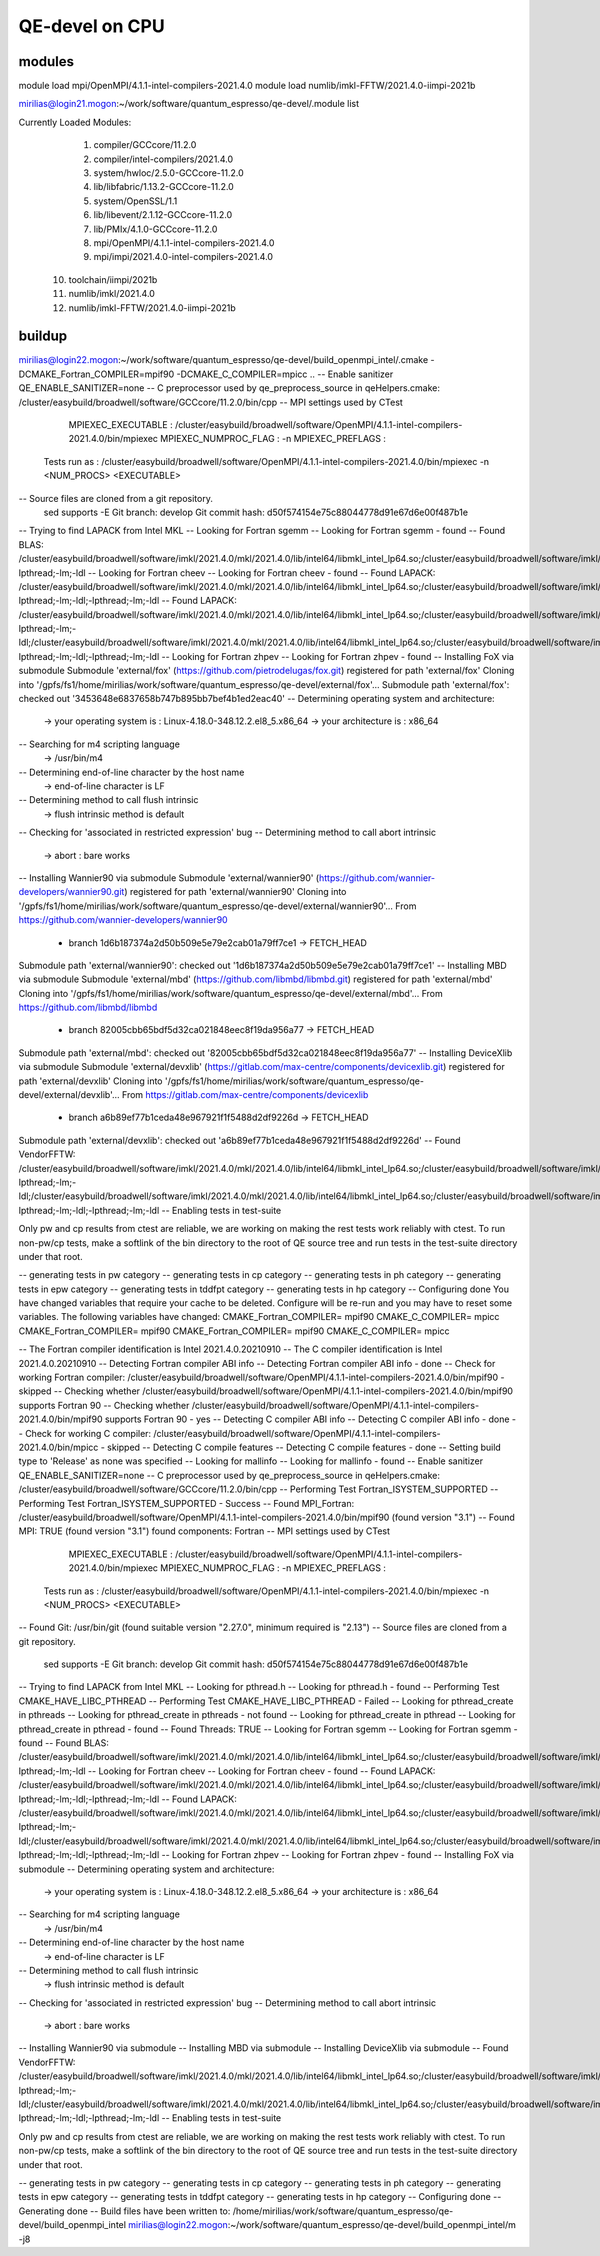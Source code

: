 ===============
QE-devel on CPU
===============

modules
~~~~~~~
module load mpi/OpenMPI/4.1.1-intel-compilers-2021.4.0
module load numlib/imkl-FFTW/2021.4.0-iimpi-2021b

mirilias@login21.mogon:~/work/software/quantum_espresso/qe-devel/.module list

Currently Loaded Modules:
  1) compiler/GCCcore/11.2.0
  2) compiler/intel-compilers/2021.4.0
  3) system/hwloc/2.5.0-GCCcore-11.2.0
  4) lib/libfabric/1.13.2-GCCcore-11.2.0
  5) system/OpenSSL/1.1
  6) lib/libevent/2.1.12-GCCcore-11.2.0
  7) lib/PMIx/4.1.0-GCCcore-11.2.0
  8) mpi/OpenMPI/4.1.1-intel-compilers-2021.4.0
  9) mpi/impi/2021.4.0-intel-compilers-2021.4.0
 10) toolchain/iimpi/2021b
 11) numlib/imkl/2021.4.0
 12) numlib/imkl-FFTW/2021.4.0-iimpi-2021b

buildup
~~~~~~~

mirilias@login22.mogon:~/work/software/quantum_espresso/qe-devel/build_openmpi_intel/.cmake -DCMAKE_Fortran_COMPILER=mpif90 -DCMAKE_C_COMPILER=mpicc ..
-- Enable sanitizer QE_ENABLE_SANITIZER=none
-- C preprocessor used by qe_preprocess_source in qeHelpers.cmake: /cluster/easybuild/broadwell/software/GCCcore/11.2.0/bin/cpp
-- MPI settings used by CTest
     MPIEXEC_EXECUTABLE : /cluster/easybuild/broadwell/software/OpenMPI/4.1.1-intel-compilers-2021.4.0/bin/mpiexec
     MPIEXEC_NUMPROC_FLAG : -n
     MPIEXEC_PREFLAGS :
   Tests run as : /cluster/easybuild/broadwell/software/OpenMPI/4.1.1-intel-compilers-2021.4.0/bin/mpiexec -n <NUM_PROCS>  <EXECUTABLE>
-- Source files are cloned from a git repository.
   sed supports -E
   Git branch: develop
   Git commit hash: d50f574154e75c88044778d91e67d6e00f487b1e
-- Trying to find LAPACK from Intel MKL
-- Looking for Fortran sgemm
-- Looking for Fortran sgemm - found
-- Found BLAS: /cluster/easybuild/broadwell/software/imkl/2021.4.0/mkl/2021.4.0/lib/intel64/libmkl_intel_lp64.so;/cluster/easybuild/broadwell/software/imkl/2021.4.0/mkl/2021.4.0/lib/intel64/libmkl_sequential.so;/cluster/easybuild/broadwell/software/imkl/2021.4.0/mkl/2021.4.0/lib/intel64/libmkl_core.so;-lpthread;-lm;-ldl
-- Looking for Fortran cheev
-- Looking for Fortran cheev - found
-- Found LAPACK: /cluster/easybuild/broadwell/software/imkl/2021.4.0/mkl/2021.4.0/lib/intel64/libmkl_intel_lp64.so;/cluster/easybuild/broadwell/software/imkl/2021.4.0/mkl/2021.4.0/lib/intel64/libmkl_sequential.so;/cluster/easybuild/broadwell/software/imkl/2021.4.0/mkl/2021.4.0/lib/intel64/libmkl_core.so;-lpthread;-lm;-ldl;-lpthread;-lm;-ldl
-- Found LAPACK: /cluster/easybuild/broadwell/software/imkl/2021.4.0/mkl/2021.4.0/lib/intel64/libmkl_intel_lp64.so;/cluster/easybuild/broadwell/software/imkl/2021.4.0/mkl/2021.4.0/lib/intel64/libmkl_sequential.so;/cluster/easybuild/broadwell/software/imkl/2021.4.0/mkl/2021.4.0/lib/intel64/libmkl_core.so;-lpthread;-lm;-ldl;/cluster/easybuild/broadwell/software/imkl/2021.4.0/mkl/2021.4.0/lib/intel64/libmkl_intel_lp64.so;/cluster/easybuild/broadwell/software/imkl/2021.4.0/mkl/2021.4.0/lib/intel64/libmkl_sequential.so;/cluster/easybuild/broadwell/software/imkl/2021.4.0/mkl/2021.4.0/lib/intel64/libmkl_core.so;-lpthread;-lm;-ldl;-lpthread;-lm;-ldl
-- Looking for Fortran zhpev
-- Looking for Fortran zhpev - found
-- Installing FoX via submodule
Submodule 'external/fox' (https://github.com/pietrodelugas/fox.git) registered for path 'external/fox'
Cloning into '/gpfs/fs1/home/mirilias/work/software/quantum_espresso/qe-devel/external/fox'...
Submodule path 'external/fox': checked out '3453648e6837658b747b895bb7bef4b1ed2eac40'
-- Determining operating system and architecture:
   -> your operating system is : Linux-4.18.0-348.12.2.el8_5.x86_64
   -> your architecture is     : x86_64
-- Searching for m4 scripting language
   -> /usr/bin/m4
-- Determining end-of-line character by the host name
   -> end-of-line character is LF
-- Determining method to call flush intrinsic
   -> flush intrinsic method is default
-- Checking for 'associated in restricted expression' bug
-- Determining method to call abort intrinsic
   -> abort : bare works
-- Installing Wannier90 via submodule
Submodule 'external/wannier90' (https://github.com/wannier-developers/wannier90.git) registered for path 'external/wannier90'
Cloning into '/gpfs/fs1/home/mirilias/work/software/quantum_espresso/qe-devel/external/wannier90'...
From https://github.com/wannier-developers/wannier90
 * branch            1d6b187374a2d50b509e5e79e2cab01a79ff7ce1 -> FETCH_HEAD
Submodule path 'external/wannier90': checked out '1d6b187374a2d50b509e5e79e2cab01a79ff7ce1'
-- Installing MBD via submodule
Submodule 'external/mbd' (https://github.com/libmbd/libmbd.git) registered for path 'external/mbd'
Cloning into '/gpfs/fs1/home/mirilias/work/software/quantum_espresso/qe-devel/external/mbd'...
From https://github.com/libmbd/libmbd
 * branch            82005cbb65bdf5d32ca021848eec8f19da956a77 -> FETCH_HEAD
Submodule path 'external/mbd': checked out '82005cbb65bdf5d32ca021848eec8f19da956a77'
-- Installing DeviceXlib via submodule
Submodule 'external/devxlib' (https://gitlab.com/max-centre/components/devicexlib.git) registered for path 'external/devxlib'
Cloning into '/gpfs/fs1/home/mirilias/work/software/quantum_espresso/qe-devel/external/devxlib'...
From https://gitlab.com/max-centre/components/devicexlib
 * branch            a6b89ef77b1ceda48e967921f1f5488d2df9226d -> FETCH_HEAD
Submodule path 'external/devxlib': checked out 'a6b89ef77b1ceda48e967921f1f5488d2df9226d'
-- Found VendorFFTW: /cluster/easybuild/broadwell/software/imkl/2021.4.0/mkl/2021.4.0/lib/intel64/libmkl_intel_lp64.so;/cluster/easybuild/broadwell/software/imkl/2021.4.0/mkl/2021.4.0/lib/intel64/libmkl_sequential.so;/cluster/easybuild/broadwell/software/imkl/2021.4.0/mkl/2021.4.0/lib/intel64/libmkl_core.so;-lpthread;-lm;-ldl;/cluster/easybuild/broadwell/software/imkl/2021.4.0/mkl/2021.4.0/lib/intel64/libmkl_intel_lp64.so;/cluster/easybuild/broadwell/software/imkl/2021.4.0/mkl/2021.4.0/lib/intel64/libmkl_sequential.so;/cluster/easybuild/broadwell/software/imkl/2021.4.0/mkl/2021.4.0/lib/intel64/libmkl_core.so;-lpthread;-lm;-ldl;-lpthread;-lm;-ldl
-- Enabling tests in test-suite

Only pw and cp results from ctest are reliable, we are working on making the rest tests work reliably with ctest. To run non-pw/cp tests, make a softlink of the bin directory to the root of QE source tree and run tests in the test-suite directory under that root.

-- generating tests in pw category
-- generating tests in cp category
-- generating tests in ph category
-- generating tests in epw category
-- generating tests in tddfpt category
-- generating tests in hp category
-- Configuring done
You have changed variables that require your cache to be deleted.
Configure will be re-run and you may have to reset some variables.
The following variables have changed:
CMAKE_Fortran_COMPILER= mpif90
CMAKE_C_COMPILER= mpicc
CMAKE_Fortran_COMPILER= mpif90
CMAKE_Fortran_COMPILER= mpif90
CMAKE_C_COMPILER= mpicc

-- The Fortran compiler identification is Intel 2021.4.0.20210910
-- The C compiler identification is Intel 2021.4.0.20210910
-- Detecting Fortran compiler ABI info
-- Detecting Fortran compiler ABI info - done
-- Check for working Fortran compiler: /cluster/easybuild/broadwell/software/OpenMPI/4.1.1-intel-compilers-2021.4.0/bin/mpif90 - skipped
-- Checking whether /cluster/easybuild/broadwell/software/OpenMPI/4.1.1-intel-compilers-2021.4.0/bin/mpif90 supports Fortran 90
-- Checking whether /cluster/easybuild/broadwell/software/OpenMPI/4.1.1-intel-compilers-2021.4.0/bin/mpif90 supports Fortran 90 - yes
-- Detecting C compiler ABI info
-- Detecting C compiler ABI info - done
-- Check for working C compiler: /cluster/easybuild/broadwell/software/OpenMPI/4.1.1-intel-compilers-2021.4.0/bin/mpicc - skipped
-- Detecting C compile features
-- Detecting C compile features - done
-- Setting build type to 'Release' as none was specified
-- Looking for mallinfo
-- Looking for mallinfo - found
-- Enable sanitizer QE_ENABLE_SANITIZER=none
-- C preprocessor used by qe_preprocess_source in qeHelpers.cmake: /cluster/easybuild/broadwell/software/GCCcore/11.2.0/bin/cpp
-- Performing Test Fortran_ISYSTEM_SUPPORTED
-- Performing Test Fortran_ISYSTEM_SUPPORTED - Success
-- Found MPI_Fortran: /cluster/easybuild/broadwell/software/OpenMPI/4.1.1-intel-compilers-2021.4.0/bin/mpif90 (found version "3.1")
-- Found MPI: TRUE (found version "3.1") found components: Fortran
-- MPI settings used by CTest
     MPIEXEC_EXECUTABLE : /cluster/easybuild/broadwell/software/OpenMPI/4.1.1-intel-compilers-2021.4.0/bin/mpiexec
     MPIEXEC_NUMPROC_FLAG : -n
     MPIEXEC_PREFLAGS :
   Tests run as : /cluster/easybuild/broadwell/software/OpenMPI/4.1.1-intel-compilers-2021.4.0/bin/mpiexec -n <NUM_PROCS>  <EXECUTABLE>
-- Found Git: /usr/bin/git (found suitable version "2.27.0", minimum required is "2.13")
-- Source files are cloned from a git repository.
   sed supports -E
   Git branch: develop
   Git commit hash: d50f574154e75c88044778d91e67d6e00f487b1e
-- Trying to find LAPACK from Intel MKL
-- Looking for pthread.h
-- Looking for pthread.h - found
-- Performing Test CMAKE_HAVE_LIBC_PTHREAD
-- Performing Test CMAKE_HAVE_LIBC_PTHREAD - Failed
-- Looking for pthread_create in pthreads
-- Looking for pthread_create in pthreads - not found
-- Looking for pthread_create in pthread
-- Looking for pthread_create in pthread - found
-- Found Threads: TRUE
-- Looking for Fortran sgemm
-- Looking for Fortran sgemm - found
-- Found BLAS: /cluster/easybuild/broadwell/software/imkl/2021.4.0/mkl/2021.4.0/lib/intel64/libmkl_intel_lp64.so;/cluster/easybuild/broadwell/software/imkl/2021.4.0/mkl/2021.4.0/lib/intel64/libmkl_sequential.so;/cluster/easybuild/broadwell/software/imkl/2021.4.0/mkl/2021.4.0/lib/intel64/libmkl_core.so;-lpthread;-lm;-ldl
-- Looking for Fortran cheev
-- Looking for Fortran cheev - found
-- Found LAPACK: /cluster/easybuild/broadwell/software/imkl/2021.4.0/mkl/2021.4.0/lib/intel64/libmkl_intel_lp64.so;/cluster/easybuild/broadwell/software/imkl/2021.4.0/mkl/2021.4.0/lib/intel64/libmkl_sequential.so;/cluster/easybuild/broadwell/software/imkl/2021.4.0/mkl/2021.4.0/lib/intel64/libmkl_core.so;-lpthread;-lm;-ldl;-lpthread;-lm;-ldl
-- Found LAPACK: /cluster/easybuild/broadwell/software/imkl/2021.4.0/mkl/2021.4.0/lib/intel64/libmkl_intel_lp64.so;/cluster/easybuild/broadwell/software/imkl/2021.4.0/mkl/2021.4.0/lib/intel64/libmkl_sequential.so;/cluster/easybuild/broadwell/software/imkl/2021.4.0/mkl/2021.4.0/lib/intel64/libmkl_core.so;-lpthread;-lm;-ldl;/cluster/easybuild/broadwell/software/imkl/2021.4.0/mkl/2021.4.0/lib/intel64/libmkl_intel_lp64.so;/cluster/easybuild/broadwell/software/imkl/2021.4.0/mkl/2021.4.0/lib/intel64/libmkl_sequential.so;/cluster/easybuild/broadwell/software/imkl/2021.4.0/mkl/2021.4.0/lib/intel64/libmkl_core.so;-lpthread;-lm;-ldl;-lpthread;-lm;-ldl
-- Looking for Fortran zhpev
-- Looking for Fortran zhpev - found
-- Installing FoX via submodule
-- Determining operating system and architecture:
   -> your operating system is : Linux-4.18.0-348.12.2.el8_5.x86_64
   -> your architecture is     : x86_64
-- Searching for m4 scripting language
   -> /usr/bin/m4
-- Determining end-of-line character by the host name
   -> end-of-line character is LF
-- Determining method to call flush intrinsic
   -> flush intrinsic method is default
-- Checking for 'associated in restricted expression' bug
-- Determining method to call abort intrinsic
   -> abort : bare works
-- Installing Wannier90 via submodule
-- Installing MBD via submodule
-- Installing DeviceXlib via submodule
-- Found VendorFFTW: /cluster/easybuild/broadwell/software/imkl/2021.4.0/mkl/2021.4.0/lib/intel64/libmkl_intel_lp64.so;/cluster/easybuild/broadwell/software/imkl/2021.4.0/mkl/2021.4.0/lib/intel64/libmkl_sequential.so;/cluster/easybuild/broadwell/software/imkl/2021.4.0/mkl/2021.4.0/lib/intel64/libmkl_core.so;-lpthread;-lm;-ldl;/cluster/easybuild/broadwell/software/imkl/2021.4.0/mkl/2021.4.0/lib/intel64/libmkl_intel_lp64.so;/cluster/easybuild/broadwell/software/imkl/2021.4.0/mkl/2021.4.0/lib/intel64/libmkl_sequential.so;/cluster/easybuild/broadwell/software/imkl/2021.4.0/mkl/2021.4.0/lib/intel64/libmkl_core.so;-lpthread;-lm;-ldl;-lpthread;-lm;-ldl
-- Enabling tests in test-suite

Only pw and cp results from ctest are reliable, we are working on making the rest tests work reliably with ctest. To run non-pw/cp tests, make a softlink of the bin directory to the root of QE source tree and run tests in the test-suite directory under that root.

-- generating tests in pw category
-- generating tests in cp category
-- generating tests in ph category
-- generating tests in epw category
-- generating tests in tddfpt category
-- generating tests in hp category
-- Configuring done
-- Generating done
-- Build files have been written to: /home/mirilias/work/software/quantum_espresso/qe-devel/build_openmpi_intel
mirilias@login22.mogon:~/work/software/quantum_espresso/qe-devel/build_openmpi_intel/m -j8



